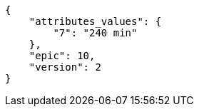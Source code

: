 [source,json]
----
{
    "attributes_values": {
        "7": "240 min"
    },
    "epic": 10,
    "version": 2
}
----
